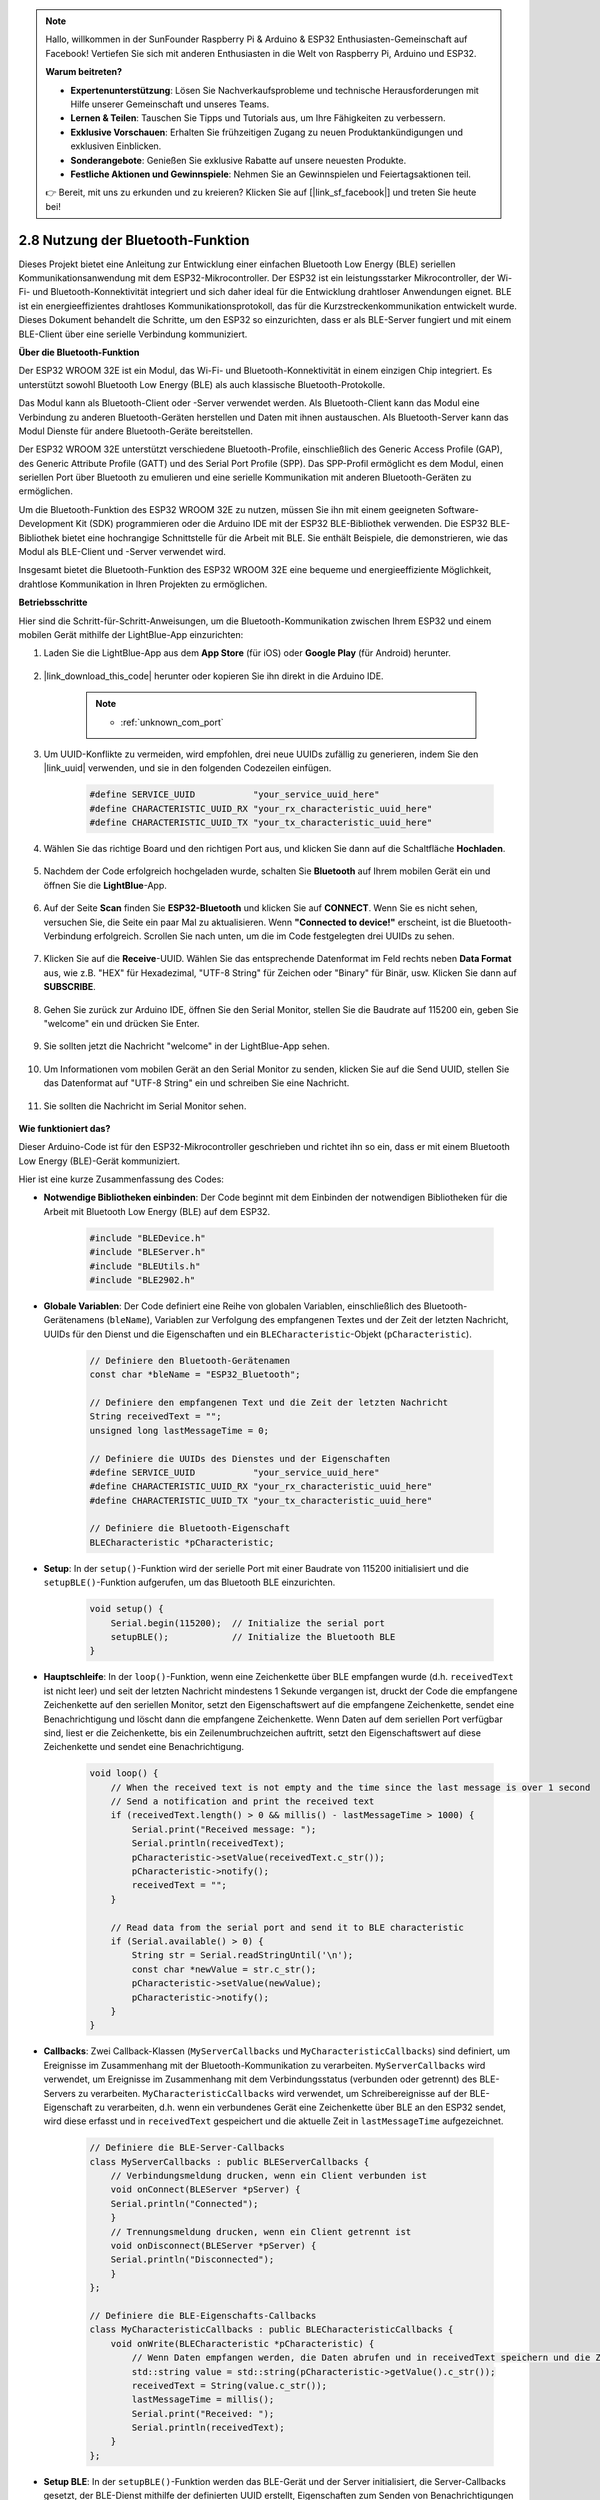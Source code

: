 .. note::

    Hallo, willkommen in der SunFounder Raspberry Pi & Arduino & ESP32 Enthusiasten-Gemeinschaft auf Facebook! Vertiefen Sie sich mit anderen Enthusiasten in die Welt von Raspberry Pi, Arduino und ESP32.

    **Warum beitreten?**

    - **Expertenunterstützung**: Lösen Sie Nachverkaufsprobleme und technische Herausforderungen mit Hilfe unserer Gemeinschaft und unseres Teams.
    - **Lernen & Teilen**: Tauschen Sie Tipps und Tutorials aus, um Ihre Fähigkeiten zu verbessern.
    - **Exklusive Vorschauen**: Erhalten Sie frühzeitigen Zugang zu neuen Produktankündigungen und exklusiven Einblicken.
    - **Sonderangebote**: Genießen Sie exklusive Rabatte auf unsere neuesten Produkte.
    - **Festliche Aktionen und Gewinnspiele**: Nehmen Sie an Gewinnspielen und Feiertagsaktionen teil.

    👉 Bereit, mit uns zu erkunden und zu kreieren? Klicken Sie auf [|link_sf_facebook|] und treten Sie heute bei!

.. _ar_bluetooth:

2.8 Nutzung der Bluetooth-Funktion
==========================================

Dieses Projekt bietet eine Anleitung zur Entwicklung einer einfachen Bluetooth Low Energy (BLE) seriellen Kommunikationsanwendung 
mit dem ESP32-Mikrocontroller. Der ESP32 ist ein leistungsstarker Mikrocontroller, der Wi-Fi- und Bluetooth-Konnektivität integriert und sich daher ideal für die Entwicklung drahtloser Anwendungen eignet. BLE ist ein 
energieeffizientes drahtloses Kommunikationsprotokoll, das für die Kurzstreckenkommunikation entwickelt wurde. 
Dieses Dokument behandelt die Schritte, um den ESP32 so einzurichten, dass er als BLE-Server fungiert und mit einem BLE-Client über eine serielle Verbindung kommuniziert.

**Über die Bluetooth-Funktion**

Der ESP32 WROOM 32E ist ein Modul, das Wi-Fi- und Bluetooth-Konnektivität in einem einzigen Chip integriert. 
Es unterstützt sowohl Bluetooth Low Energy (BLE) als auch klassische Bluetooth-Protokolle.

Das Modul kann als Bluetooth-Client oder -Server verwendet werden. Als Bluetooth-Client kann das Modul eine Verbindung zu 
anderen Bluetooth-Geräten herstellen und Daten mit ihnen austauschen. Als Bluetooth-Server kann das Modul 
Dienste für andere Bluetooth-Geräte bereitstellen.

Der ESP32 WROOM 32E unterstützt verschiedene Bluetooth-Profile, einschließlich des Generic Access Profile (GAP), des Generic Attribute Profile (GATT) 
und des Serial Port Profile (SPP). Das SPP-Profil ermöglicht es dem Modul, einen seriellen Port über Bluetooth zu emulieren 
und eine serielle Kommunikation mit anderen Bluetooth-Geräten zu ermöglichen.

Um die Bluetooth-Funktion des ESP32 WROOM 32E zu nutzen, müssen Sie ihn mit einem geeigneten Software- 
Development Kit (SDK) programmieren oder die Arduino IDE mit der ESP32 BLE-Bibliothek verwenden. 
Die ESP32 BLE-Bibliothek bietet eine hochrangige Schnittstelle für die Arbeit mit BLE. Sie enthält Beispiele, die demonstrieren, 
wie das Modul als BLE-Client und -Server verwendet wird.

Insgesamt bietet die Bluetooth-Funktion des ESP32 WROOM 32E eine bequeme und energieeffiziente Möglichkeit, drahtlose 
Kommunikation in Ihren Projekten zu ermöglichen.

**Betriebsschritte**

Hier sind die Schritt-für-Schritt-Anweisungen, um die Bluetooth-Kommunikation zwischen Ihrem ESP32 und einem mobilen Gerät mithilfe der LightBlue-App einzurichten:

#. Laden Sie die LightBlue-App aus dem **App Store** (für iOS) oder **Google Play** (für Android) herunter.

    .. image:: img/bluetooth_lightblue.png

#. |link_download_this_code| herunter oder kopieren Sie ihn direkt in die Arduino IDE.

    .. note::
        
        * :ref:`unknown_com_port`

    .. raw:: html
        
        <iframe src=https://create.arduino.cc/editor/sunfounder01/388f6d9d-65bf-4eaa-b29a-7cebf0b92f74/preview?embed style="height:510px;width:100%;margin:10px 0" frameborder=0></iframe>

#. Um UUID-Konflikte zu vermeiden, wird empfohlen, drei neue UUIDs zufällig zu generieren, indem Sie den |link_uuid| verwenden, und sie in den folgenden Codezeilen einfügen.

    .. code-block:: arduino

        #define SERVICE_UUID           "your_service_uuid_here" 
        #define CHARACTERISTIC_UUID_RX "your_rx_characteristic_uuid_here"
        #define CHARACTERISTIC_UUID_TX "your_tx_characteristic_uuid_here"

    .. image:: img/uuid_generate.png

#. Wählen Sie das richtige Board und den richtigen Port aus, und klicken Sie dann auf die Schaltfläche **Hochladen**.

    .. image:: img/bluetooth_upload.png

#. Nachdem der Code erfolgreich hochgeladen wurde, schalten Sie **Bluetooth** auf Ihrem mobilen Gerät ein und öffnen Sie die **LightBlue**-App.

    .. image:: img/bluetooth_open.png

#. Auf der Seite **Scan** finden Sie **ESP32-Bluetooth** und klicken Sie auf **CONNECT**. Wenn Sie es nicht sehen, versuchen Sie, die Seite ein paar Mal zu aktualisieren. Wenn **"Connected to device!"** erscheint, ist die Bluetooth-Verbindung erfolgreich. Scrollen Sie nach unten, um die im Code festgelegten drei UUIDs zu sehen.

    .. image:: img/bluetooth_connect.png
        :width: 800

#. Klicken Sie auf die **Receive**-UUID. Wählen Sie das entsprechende Datenformat im Feld rechts neben **Data Format** aus, wie z.B. "HEX" für Hexadezimal, "UTF-8 String" für Zeichen oder "Binary" für Binär, usw. Klicken Sie dann auf **SUBSCRIBE**.

    .. image:: img/bluetooth_read.png
        :width: 300

#. Gehen Sie zurück zur Arduino IDE, öffnen Sie den Serial Monitor, stellen Sie die Baudrate auf 115200 ein, geben Sie "welcome" ein und drücken Sie Enter.

    .. image:: img/bluetooth_serial.png

#. Sie sollten jetzt die Nachricht "welcome" in der LightBlue-App sehen.

    .. image:: img/bluetooth_welcome.png
        :width: 400

#. Um Informationen vom mobilen Gerät an den Serial Monitor zu senden, klicken Sie auf die Send UUID, stellen Sie das Datenformat auf "UTF-8 String" ein und schreiben Sie eine Nachricht.

    .. image:: img/bluetooth_send.png

#. Sie sollten die Nachricht im Serial Monitor sehen.

    .. image:: img/bluetooth_receive.png

**Wie funktioniert das?**

Dieser Arduino-Code ist für den ESP32-Mikrocontroller geschrieben und richtet ihn so ein, dass er mit einem Bluetooth Low Energy (BLE)-Gerät kommuniziert.

Hier ist eine kurze Zusammenfassung des Codes:

* **Notwendige Bibliotheken einbinden**: Der Code beginnt mit dem Einbinden der notwendigen Bibliotheken für die Arbeit mit Bluetooth Low Energy (BLE) auf dem ESP32.

    .. code-block:: arduino

        #include "BLEDevice.h"
        #include "BLEServer.h"
        #include "BLEUtils.h"
        #include "BLE2902.h"

* **Globale Variablen**: Der Code definiert eine Reihe von globalen Variablen, einschließlich des Bluetooth-Gerätenamens (``bleName``), Variablen zur Verfolgung des empfangenen Textes und der Zeit der letzten Nachricht, UUIDs für den Dienst und die Eigenschaften und ein ``BLECharacteristic``-Objekt (``pCharacteristic``).

    .. code-block:: arduino

        // Definiere den Bluetooth-Gerätenamen
        const char *bleName = "ESP32_Bluetooth";

        // Definiere den empfangenen Text und die Zeit der letzten Nachricht
        String receivedText = "";
        unsigned long lastMessageTime = 0;

        // Definiere die UUIDs des Dienstes und der Eigenschaften
        #define SERVICE_UUID           "your_service_uuid_here"
        #define CHARACTERISTIC_UUID_RX "your_rx_characteristic_uuid_here"
        #define CHARACTERISTIC_UUID_TX "your_tx_characteristic_uuid_here"

        // Definiere die Bluetooth-Eigenschaft
        BLECharacteristic *pCharacteristic;

* **Setup**: In der ``setup()``-Funktion wird der serielle Port mit einer Baudrate von 115200 initialisiert und die ``setupBLE()``-Funktion aufgerufen, um das Bluetooth BLE einzurichten.

    .. code-block:: arduino
    
        void setup() {
            Serial.begin(115200);  // Initialize the serial port
            setupBLE();            // Initialize the Bluetooth BLE
        }

* **Hauptschleife**: In der ``loop()``-Funktion, wenn eine Zeichenkette über BLE empfangen wurde (d.h. ``receivedText`` ist nicht leer) und seit der letzten Nachricht mindestens 1 Sekunde vergangen ist, druckt der Code die empfangene Zeichenkette auf den seriellen Monitor, setzt den Eigenschaftswert auf die empfangene Zeichenkette, sendet eine Benachrichtigung und löscht dann die empfangene Zeichenkette. Wenn Daten auf dem seriellen Port verfügbar sind, liest er die Zeichenkette, bis ein Zeilenumbruchzeichen auftritt, setzt den Eigenschaftswert auf diese Zeichenkette und sendet eine Benachrichtigung.

    .. code-block:: arduino

        void loop() {
            // When the received text is not empty and the time since the last message is over 1 second
            // Send a notification and print the received text
            if (receivedText.length() > 0 && millis() - lastMessageTime > 1000) {
                Serial.print("Received message: ");
                Serial.println(receivedText);
                pCharacteristic->setValue(receivedText.c_str());
                pCharacteristic->notify();
                receivedText = "";
            }

            // Read data from the serial port and send it to BLE characteristic
            if (Serial.available() > 0) {
                String str = Serial.readStringUntil('\n');
                const char *newValue = str.c_str();
                pCharacteristic->setValue(newValue);
                pCharacteristic->notify();
            }
        }

* **Callbacks**: Zwei Callback-Klassen (``MyServerCallbacks`` und ``MyCharacteristicCallbacks``) sind definiert, um Ereignisse im Zusammenhang mit der Bluetooth-Kommunikation zu verarbeiten. ``MyServerCallbacks`` wird verwendet, um Ereignisse im Zusammenhang mit dem Verbindungsstatus (verbunden oder getrennt) des BLE-Servers zu verarbeiten. ``MyCharacteristicCallbacks`` wird verwendet, um Schreibereignisse auf der BLE-Eigenschaft zu verarbeiten, d.h. wenn ein verbundenes Gerät eine Zeichenkette über BLE an den ESP32 sendet, wird diese erfasst und in ``receivedText`` gespeichert und die aktuelle Zeit in ``lastMessageTime`` aufgezeichnet.

    .. code-block:: arduino

        // Definiere die BLE-Server-Callbacks
        class MyServerCallbacks : public BLEServerCallbacks {
            // Verbindungsmeldung drucken, wenn ein Client verbunden ist
            void onConnect(BLEServer *pServer) {
            Serial.println("Connected");
            }
            // Trennungsmeldung drucken, wenn ein Client getrennt ist
            void onDisconnect(BLEServer *pServer) {
            Serial.println("Disconnected");
            }
        };

        // Definiere die BLE-Eigenschafts-Callbacks
        class MyCharacteristicCallbacks : public BLECharacteristicCallbacks {
            void onWrite(BLECharacteristic *pCharacteristic) {
                // Wenn Daten empfangen werden, die Daten abrufen und in receivedText speichern und die Zeit aufzeichnen
                std::string value = std::string(pCharacteristic->getValue().c_str());
                receivedText = String(value.c_str());
                lastMessageTime = millis();
                Serial.print("Received: ");
                Serial.println(receivedText);
            }
        };

* **Setup BLE**: In der ``setupBLE()``-Funktion werden das BLE-Gerät und der Server initialisiert, die Server-Callbacks gesetzt, der BLE-Dienst mithilfe der definierten UUID erstellt, Eigenschaften zum Senden von Benachrichtigungen und zum Empfangen von Daten erstellt und zum Dienst hinzugefügt und die Eigenschafts-Callbacks gesetzt. Schließlich wird der Dienst gestartet und der Server beginnt zu werben.

    .. code-block:: arduino

        // Initialize the Bluetooth BLE
        void setupBLE() {
            BLEDevice::init(bleName);                        // Initialize the BLE device
            BLEServer *pServer = BLEDevice::createServer();  // Create the BLE server
            // Print the error message if the BLE server creation fails
            if (pServer == nullptr) {
                Serial.println("Error creating BLE server");
                return;
            }
            pServer->setCallbacks(new MyServerCallbacks());  // Set the BLE server callbacks

            // Create the BLE service
            BLEService *pService = pServer->createService(SERVICE_UUID);
            // Print the error message if the BLE service creation fails
            if (pService == nullptr) {
                Serial.println("Error creating BLE service");
                return;
            }
            // Create the BLE characteristic for sending notifications
            pCharacteristic = pService->createCharacteristic(CHARACTERISTIC_UUID_TX, BLECharacteristic::PROPERTY_NOTIFY);
            pCharacteristic->addDecodeor(new BLE2902());  // Add the decodeor
            // Create the BLE characteristic for receiving data
            BLECharacteristic *pCharacteristicRX = pService->createCharacteristic(CHARACTERISTIC_UUID_RX, BLECharacteristic::PROPERTY_WRITE);
            pCharacteristicRX->setCallbacks(new MyCharacteristicCallbacks());  // Set the BLE characteristic callbacks
            pService->start();                                                 // Start the BLE service
            pServer->getAdvertising()->start();                                // Start advertising
            Serial.println("Waiting for a client connection...");              // Wait for a client connection
        }

Bitte beachten Sie, dass dieser Code eine bidirektionale Kommunikation ermöglicht - er kann 
Daten über BLE senden und empfangen. 
Um jedoch mit spezifischer Hardware wie dem Ein- und Ausschalten einer LED zu interagieren, 
sollte zusätzlicher Code hinzugefügt werden, um die empfangenen Zeichenketten zu verarbeiten 
und entsprechend zu handeln.
